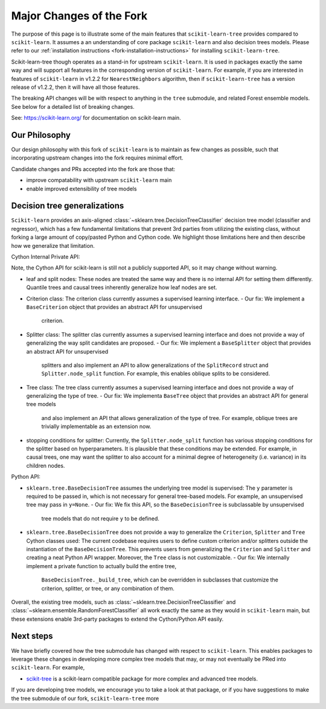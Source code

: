 .. _fork-changelog:

Major Changes of the Fork
=========================

The purpose of this page is to illustrate some of the main features that
``scikit-learn-tree`` provides compared to ``scikit-learn``. It assumes a
an understanding of core package ``scikit-learn`` and also decision trees
models. Please refer to our :ref:`installation instructions
<fork-installation-instructions>` for installing ``scikit-learn-tree``.

Scikit-learn-tree though operates as a stand-in for upstream ``scikit-learn``.
It is used in packages exactly the same way and will support all features
in the corresponding version of ``scikit-learn``. For example, if you
are interested in features of ``scikit-learn`` in v1.2.2 for ``NearestNeighbors`` algorithm,
then if ``scikit-learn-tree`` has a version release of v1.2.2, then it will have
all those features. 

The breaking API changes will be with respect to anything in the ``tree`` submodule,
and related Forest ensemble models. See below for a detailed list of breaking changes.

See: https://scikit-learn.org/ for documentation on scikit-learn main.

Our Philosophy
--------------
Our design philosophy with this fork of ``scikit-learn`` is to maintain as few changes
as possible, such that incorporating upstream changes into the fork requires minimal effort.

Candidate changes and PRs accepted into the fork are those that:

- improve compatability with upstream ``scikit-learn`` main
- enable improved extensibility of tree models

Decision tree generalizations
-----------------------------

``Scikit-learn`` provides an axis-aligned :class:`~sklearn.tree.DecisionTreeClassifier`
decision tree model (classifier and regressor), which has a few fundamental limitations
that prevent 3rd parties from utilizing the existing class, without forking a large
amount of copy/pasted Python and Cython code. We highlight those limitations here
and then describe how we generalize that limitation.

Cython Internal Private API:

Note, the Cython API for scikit-learn is still not a publicly supported API, so it may
change without warning.

- leaf and split nodes: These nodes are treated the same way and there is no internal
  API for setting them differently. Quantile trees and causal trees inherently generalize
  how leaf nodes are set.
- Criterion class: The criterion class currently assumes a supervised learning interface.
  - Our fix: We implement a ``BaseCriterion`` object that provides an abstract API for unsupervised
    criterion.
- Splitter class: The splitter clas currently assumes a supervised learning interface and
  does not provide a way of generalizing the way split candidates are proposed.
  - Our fix: We implement a ``BaseSplitter`` object that provides an abstract API for unsupervised
    splitters and also implement an API to allow generalizations of the ``SplitRecord`` struct and
    ``Splitter.node_split`` function. For example, this enables oblique splits to be considered.
- Tree class: The tree class currently assumes a supervised learning interface and does not
  provide a way of generalizing the type of tree.
  - Our fix: We implementa ``BaseTree`` object that provides an abstract API for general tree models
    and also implement an API that allows generalization of the type of tree. For example,
    oblique trees are trivially implementable as an extension now.
- stopping conditions for splitter: Currently, the ``Splitter.node_split`` function has various
  stopping conditions for the splitter based on hyperparameters. It is plausible that these conditions
  may be extended. For example, in causal trees, one may want the splitter to also account for
  a minimal degree of heterogeneity (i.e. variance) in its children nodes. 

Python API:

- ``sklearn.tree.BaseDecisionTree`` assumes the underlying tree model is supervised: The ``y``
  parameter is required to be passed in, which is not necessary for general tree-based models.
  For example, an unsupervised tree may pass in ``y=None``.
  - Our fix: We fix this API, so the ``BaseDecisionTree`` is subclassable by unsupervised
    tree models that do not require ``y`` to be defined.
- ``sklearn.tree.BaseDecisionTree`` does not provide a way to generalize the ``Criterion``, ``Splitter``
  and ``Tree`` Cython classes used: The current codebase requires users to define custom
  criterion and/or splitters outside the instantiation of the ``BaseDecisionTree``. This prevents
  users from generalizing the ``Criterion`` and ``Splitter`` and creating a neat Python API wrapper.
  Moreover, the ``Tree`` class is not customizable.
  - Our fix: We internally implement a private function to actually build the entire tree,
    ``BaseDecisionTree._build_tree``, which can be overridden in subclasses that customize the
    criterion, splitter, or tree, or any combination of them.

Overall, the existing tree models, such as :class:`~sklearn.tree.DecisionTreeClassifier`
and :class:`~sklearn.ensemble.RandomForestClassifier` all work exactly the same as they
would in ``scikit-learn`` main, but these extensions enable 3rd-party packages to extend
the Cython/Python API easily.

Next steps
----------

We have briefly covered how the tree submodule has changed with respect to ``scikit-learn``.
This enables packages to leverage these changes in developing more complex tree models
that may, or may not eventually be PRed into ``scikit-learn``. For example,

- `scikit-tree <https://docs.neurodata.io/scikit-tree/dev/index.html>`_ is a scikit-learn
  compatible package for more complex and advanced tree models.

If you are developing tree models, we encourage you to take a look at that package, or
if you have suggestions to make the tree submodule of our fork, ``scikit-learn-tree``
more 